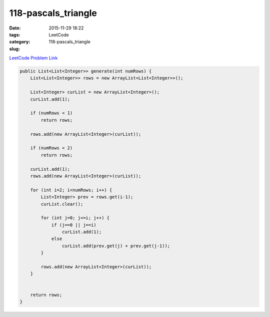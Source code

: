 118-pascals_triangle
####################

:date: 2015-11-29 18:22
:tags:
:category: LeetCode
:slug: 118-pascals_triangle

`LeetCode Problem Link <https://leetcode.com/problems/pascals-triangle/>`_

.. code-block:: java

    public List<List<Integer>> generate(int numRows) {
        List<List<Integer>> rows = new ArrayList<List<Integer>>();

        List<Integer> curList = new ArrayList<Integer>();
        curList.add(1);

        if (numRows < 1)
            return rows;

        rows.add(new ArrayList<Integer>(curList));

        if (numRows < 2)
            return rows;

        curList.add(1);
        rows.add(new ArrayList<Integer>(curList));

        for (int i=2; i<numRows; i++) {
            List<Integer> prev = rows.get(i-1);
            curList.clear();

            for (int j=0; j<=i; j++) {
                if (j==0 || j==i)
                    curList.add(1);
                else
                    curList.add(prev.get(j) + prev.get(j-1));
            }

            rows.add(new ArrayList<Integer>(curList));
        }


        return rows;
    }
